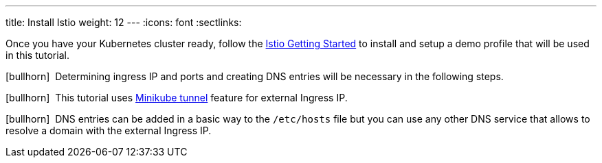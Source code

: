 ---
title: Install Istio
weight: 12
---
:icons: font
:sectlinks:

Once you have your Kubernetes cluster ready, follow the https://istio.io/latest/docs/setup/getting-started/[Istio Getting Started, window="_blank"] to install and setup a demo profile that will be used in this tutorial.

icon:bullhorn[size=1x]{nbsp} Determining ingress IP and ports and creating DNS entries will be necessary in the following steps.

icon:bullhorn[size=1x]{nbsp} This tutorial uses https://istio.io/latest/docs/setup/platform-setup/minikube/[Minikube tunnel, window="_blank"] feature for external Ingress IP.

icon:bullhorn[size=1x]{nbsp} DNS entries can be added in a basic way to the `/etc/hosts` file but you can use any other DNS service that allows to resolve a domain with the external Ingress IP.

